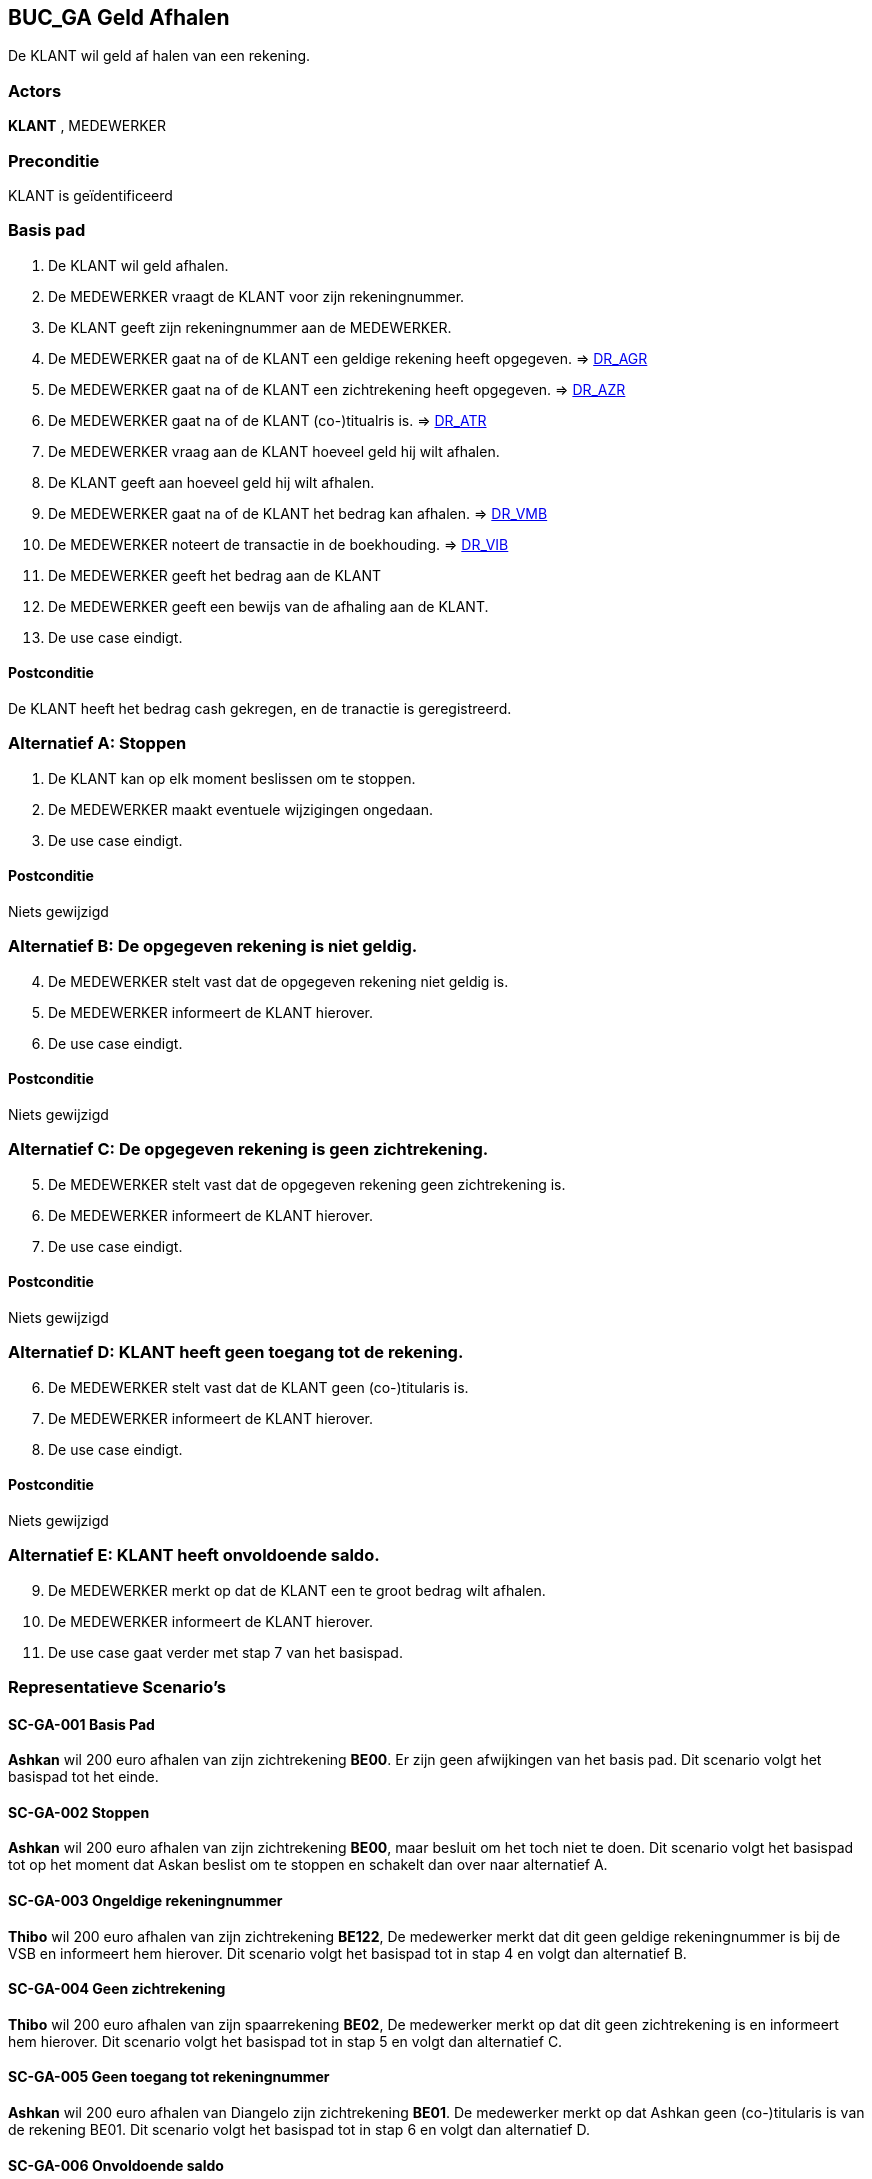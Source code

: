== BUC_GA Geld Afhalen
De KLANT wil geld af halen van een rekening.

=== Actors
*KLANT* , MEDEWERKER

=== Preconditie
KLANT is geïdentificeerd

=== Basis pad 
. De KLANT wil geld afhalen.
. De MEDEWERKER vraagt de KLANT voor zijn rekeningnummer.
. De KLANT geeft zijn rekeningnummer aan de MEDEWERKER.
. De MEDEWERKER gaat na of de KLANT een geldige rekening heeft opgegeven. => link:domeinregels.adoc[DR_AGR,window=blank]
. De MEDEWERKER gaat na of de KLANT een zichtrekening heeft opgegeven. => link:domeinregels.adoc[DR_AZR,window=blank]
. De MEDEWERKER gaat na of de KLANT (co-)titualris is. => link:domeinregels.adoc[DR_ATR,window=blank]
. De MEDEWERKER vraag aan de KLANT hoeveel geld hij wilt afhalen.
. De KLANT geeft aan hoeveel geld hij wilt afhalen.
. De MEDEWERKER gaat na of de KLANT het bedrag kan afhalen. => link:domeinregels.adoc[DR_VMB,window=blank]
. De MEDEWERKER noteert de transactie in de boekhouding. => link:domeinregels.adoc[DR_VIB,window=blank]
. De MEDEWERKER geeft het bedrag aan de KLANT
. De MEDEWERKER geeft een bewijs van de afhaling aan de KLANT.
. De use case eindigt.

==== Postconditie
De KLANT heeft het bedrag cash gekregen, en de tranactie is geregistreerd.

=== Alternatief A: Stoppen
. De KLANT kan op elk moment beslissen om te stoppen.
. De MEDEWERKER maakt eventuele wijzigingen ongedaan.
. De use case eindigt.

==== Postconditie
Niets gewijzigd

=== Alternatief B: De opgegeven rekening is niet geldig.
[start = 4]
. De MEDEWERKER stelt vast dat de opgegeven rekening niet geldig is.
. De MEDEWERKER informeert de KLANT hierover.
. De use case eindigt.

==== Postconditie
Niets gewijzigd

=== Alternatief C: De opgegeven rekening is geen zichtrekening.
[start = 5]
. De MEDEWERKER stelt vast dat de opgegeven rekening geen zichtrekening is.
. De MEDEWERKER informeert de KLANT hierover.
. De use case eindigt.

==== Postconditie
Niets gewijzigd

=== Alternatief D: KLANT heeft geen toegang tot de rekening.
[start = 6]
. De MEDEWERKER stelt vast dat de KLANT geen (co-)titularis is.
. De MEDEWERKER informeert de KLANT hierover.
. De use case eindigt.

==== Postconditie
Niets gewijzigd

=== Alternatief E: KLANT heeft onvoldoende saldo.
[start = 9]
. De MEDEWERKER merkt op dat de KLANT een te groot bedrag wilt afhalen.
. De MEDEWERKER informeert de KLANT hierover.
. De use case gaat verder met stap 7 van het basispad.



=== Representatieve Scenario’s

==== SC-GA-001 Basis Pad
*Ashkan* wil 200 euro afhalen van zijn zichtrekening *BE00*. 
Er zijn geen afwijkingen van het basis pad.
Dit scenario volgt het basispad tot het einde.

==== SC-GA-002 Stoppen
*Ashkan* wil 200 euro afhalen van zijn zichtrekening *BE00*, maar besluit om het toch niet te doen. 
Dit scenario volgt het basispad tot op het moment dat Askan beslist om te stoppen en schakelt dan over naar alternatief A.

==== SC-GA-003 Ongeldige rekeningnummer
*Thibo* wil 200 euro afhalen van zijn zichtrekening *BE122*, De medewerker merkt dat dit geen geldige rekeningnummer is bij de VSB en informeert hem hierover. 
Dit scenario volgt het basispad tot in stap 4 en volgt dan alternatief B.

==== SC-GA-004 Geen zichtrekening
*Thibo* wil 200 euro afhalen van zijn spaarrekening *BE02*, De medewerker merkt op dat dit geen zichtrekening is en informeert hem hierover. 
Dit scenario volgt het basispad tot in stap 5 en volgt dan alternatief C.

==== SC-GA-005 Geen toegang tot rekeningnummer
*Ashkan* wil 200 euro afhalen van Diangelo zijn zichtrekening *BE01*. De medewerker merkt op dat Ashkan geen (co-)titularis is van de rekening BE01.
Dit scenario volgt het basispad tot in stap 6 en volgt dan alternatief D.

==== SC-GA-006 Onvoldoende saldo
*Ashkan* wil 1000000 euro afhalen van zijn zichtrekening *BE00*. De medewerker merkt op dat Ashkan onvoldoede saldo heeft op zijn rekening.
Dit scenario volgt het basispad tot in stap 9 en volgt dan alternatief E.

